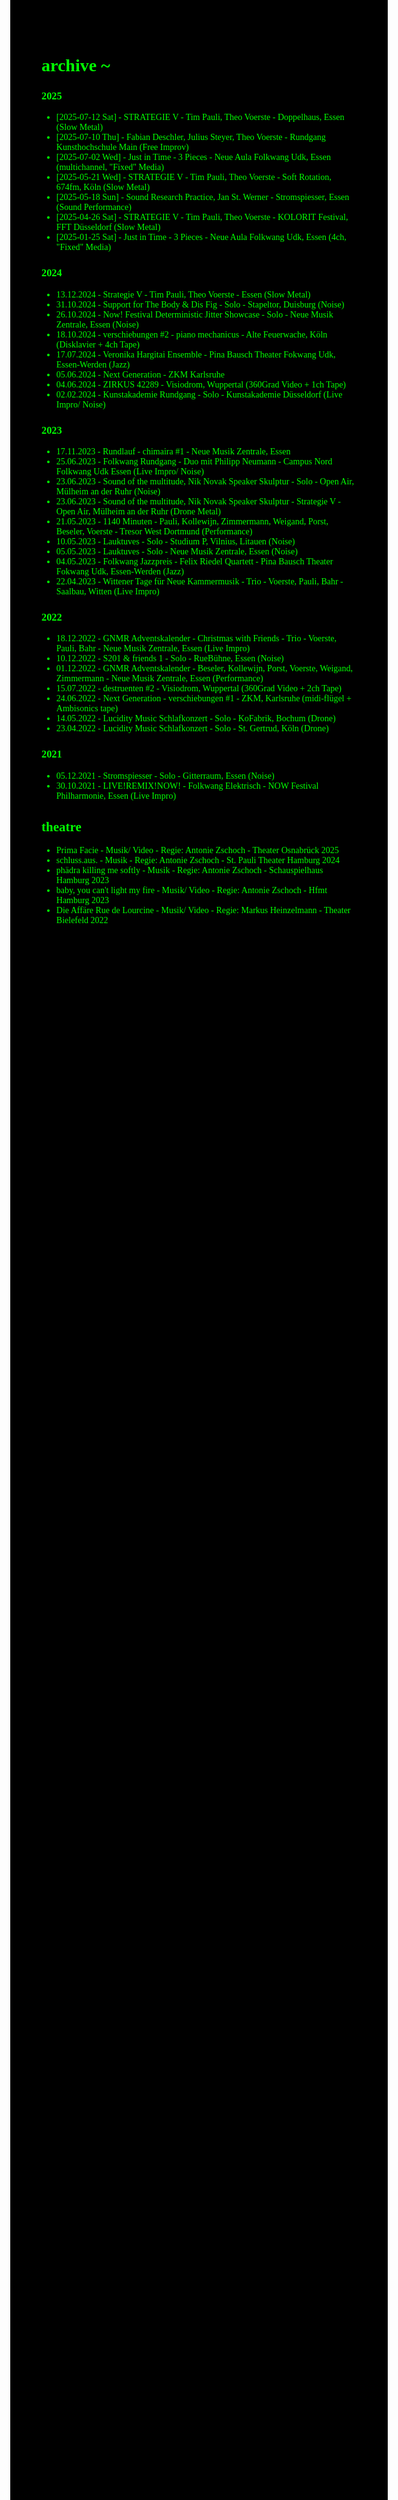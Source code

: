 #+OPTIONS: author:nil
#+OPTIONS: num:0 timestamp:nil toc:nil html-postamble:nil
#+html_link_home: /index
#+html_link_up: /about
#+BEGIN_COMMENT
So kann style bei bedarf angepasst werden
#+END_COMMENT
#+HTML_HEAD_EXTRA: <style> body { background-color: black; color: lime; font-family: Menlo;} .timestamp { color: lime; } </style>

* archive ~
*** 2025
- [2025-07-12 Sat] - STRATEGIE V - Tim Pauli, Theo Voerste - Doppelhaus, Essen (Slow Metal)
- [2025-07-10 Thu] - Fabian Deschler, Julius Steyer, Theo Voerste - Rundgang Kunsthochschule Main (Free Improv)
- [2025-07-02 Wed] - Just in Time - 3 Pieces - Neue Aula Folkwang Udk, Essen (multichannel, "Fixed" Media)
- [2025-05-21 Wed] - STRATEGIE V - Tim Pauli, Theo Voerste - Soft Rotation, 674fm, Köln (Slow Metal)
- [2025-05-18 Sun] - Sound Research Practice, Jan St. Werner - Stromspiesser, Essen (Sound Performance)
- [2025-04-26 Sat] - STRATEGIE V - Tim Pauli, Theo Voerste - KOLORIT Festival, FFT Düsseldorf (Slow Metal)
- [2025-01-25 Sat] - Just in Time - 3 Pieces - Neue Aula Folkwang Udk, Essen (4ch, "Fixed" Media)
*** 2024
- 13.12.2024 - Strategie V - Tim Pauli, Theo Voerste - Essen (Slow Metal)
- 31.10.2024 - Support for The Body & Dis Fig - Solo - Stapeltor, Duisburg (Noise)
- 26.10.2024 - Now! Festival Deterministic Jitter Showcase - Solo - Neue Musik Zentrale, Essen (Noise)
- 18.10.2024 - verschiebungen #2 - piano mechanicus - Alte Feuerwache, Köln (Disklavier + 4ch Tape)
- 17.07.2024 - Veronika Hargitai Ensemble - Pina Bausch Theater Fokwang Udk, Essen-Werden (Jazz)
- 05.06.2024 - Next Generation - ZKM Karlsruhe
- 04.06.2024 - ZIRKUS 42289 - Visiodrom, Wuppertal (360Grad Video + 1ch Tape)
- 02.02.2024 - Kunstakademie Rundgang - Solo - Kunstakademie Düsseldorf (Live Impro/ Noise)
*** 2023
- 17.11.2023 - Rundlauf - chimaira #1 - Neue Musik Zentrale, Essen
- 25.06.2023 - Folkwang Rundgang - Duo mit Philipp Neumann - Campus Nord Folkwang Udk Essen (Live Impro/ Noise)
- 23.06.2023 - Sound of the multitude, Nik Novak Speaker Skulptur - Solo - Open Air, Mülheim an der Ruhr (Noise)
- 23.06.2023 - Sound of the multitude, Nik Novak Speaker Skulptur - Strategie V - Open Air, Mülheim an der Ruhr (Drone Metal)
- 21.05.2023 - 1140 Minuten - Pauli, Kollewijn, Zimmermann, Weigand, Porst, Beseler, Voerste - Tresor West Dortmund (Performance)
- 10.05.2023 - Lauktuves - Solo - Studium P, Vilnius, Litauen (Noise)
- 05.05.2023 - Lauktuves - Solo - Neue Musik Zentrale, Essen (Noise)
- 04.05.2023 - Folkwang Jazzpreis - Felix Riedel Quartett - Pina Bausch Theater Fokwang Udk, Essen-Werden (Jazz)
- 22.04.2023 - Wittener Tage für Neue Kammermusik - Trio - Voerste, Pauli, Bahr - Saalbau, Witten (Live Impro)   
*** 2022
- 18.12.2022 - GNMR Adventskalender - Christmas with Friends - Trio - Voerste, Pauli, Bahr - Neue Musik Zentrale, Essen (Live Impro)
- 10.12.2022 - S201 & friends 1 - Solo - RueBühne, Essen (Noise)
- 01.12.2022 - GNMR Adventskalender - Beseler, Kollewijn, Porst, Voerste, Weigand, Zimmermann - Neue Musik Zentrale, Essen (Performance)
- 15.07.2022 - destruenten #2 - Visiodrom, Wuppertal (360Grad Video + 2ch Tape)
- 24.06.2022 - Next Generation - verschiebungen #1 - ZKM, Karlsruhe (midi-flügel + Ambisonics tape)
- 14.05.2022 - Lucidity Music Schlafkonzert - Solo - KoFabrik, Bochum (Drone)
- 23.04.2022 - Lucidity Music Schlafkonzert - Solo - St. Gertrud, Köln (Drone)
*** 2021
- 05.12.2021 - Stromspiesser - Solo - Gitterraum, Essen (Noise)
- 30.10.2021 - LIVE!REMIX!NOW! - Folkwang Elektrisch - NOW Festival Philharmonie, Essen (Live Impro)
** theatre
- Prima Facie - Musik/ Video - Regie: Antonie Zschoch - Theater Osnabrück 2025
- schluss.aus. - Musik - Regie: Antonie Zschoch - St. Pauli Theater Hamburg 2024
- phädra killing me softly - Musik - Regie: Antonie Zschoch - Schauspielhaus Hamburg 2023
- baby, you can't light my fire - Musik/ Video - Regie: Antonie Zschoch - Hfmt Hamburg 2023
- Die Affäre Rue de Lourcine - Musik/ Video - Regie: Markus Heinzelmann - Theater Bielefeld 2022

